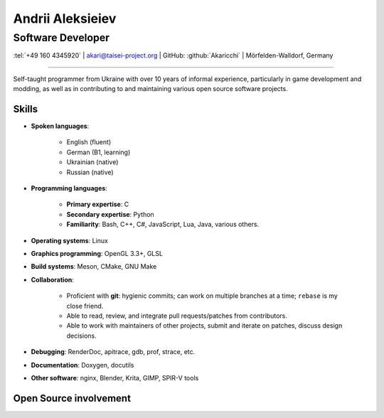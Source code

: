 
Andrii Aleksieiev
=================
------------------
Software Developer
------------------

.. class:: mid

  :tel:`+49 160 4345920` | akari@taisei-project.org | GitHub: :github:`Akaricchi` | Mörfelden-Walldorf, Germany

----

Self-taught programmer from Ukraine with over 10 years of informal experience, particularly in game development and 
modding, as well as in contributing to and maintaining various open source software projects.

Skills
------

* **Spoken languages**:
    
    * English (fluent)
    * German (B1, learning)
    * Ukrainian (native)
    * Russian (native)

* **Programming languages**:

    * **Primary expertise**: C
    * **Secondary expertise**: Python
    * **Familiarity**: Bash, C++, C#, JavaScript, Lua, Java, various others.

* **Operating systems**: Linux

* **Graphics programming**: OpenGL 3.3+, GLSL

* **Build systems**: Meson, CMake, GNU Make

* **Collaboration**:

    * Proficient with **git**: hygienic commits; can work on multiple branches at a time; ``rebase`` is my close friend.
    * Able to read, review, and integrate pull requests/patches from contributors.
    * Able to work with maintainers of other projects, submit and iterate on patches, discuss design decisions.

* **Debugging**: RenderDoc, apitrace, gdb, prof, strace, etc.

* **Documentation**: Doxygen, docutils

* **Other software**: nginx, Blender, Krita, GIMP, SPIR-V tools


Open Source involvement
-----------------------

.. project:: Taisei Project
  :url: https://taisei-project.org/
  :role: Contributor (2011 - 2013); Lead Developer (2017 - present)
 
  A free and open source Japanese-style "bullet hell" (Danmaku_) top-down shooter; a fangame of the `Touhou Project`_ 
  series. Original engine built with SDL, with a custom OpenGL 3.3 renderer. Written in C (GNU C11), with tooling 
  written in Python. Runs on any modern desktop OS and in the browser (via Emscripten_).

  * (Re-)wrote most of the engine, including but not limited to the renderer, audio, virtual filesystem, replay, live 
    reloading, and threaded asset loading subsystems. 
  * Designed and implemented a system for asynchronous programming of game logic and stages in C based on stackful 
    coroutines, with a macro-powered DSL. 
  * Designed and implemented a lot of the gameplay mechanics, stages, bullet patterns, and special effects. 


.. project:: Koishi
  :url: https://github.com/taisei-project/koishi
  :role: Lead Developer (2019 - present)
  
  A small, decently portable C11 library that implements asymmetric stackful coroutines (similar to Lua's coroutines, 
  but for native code). Supports many operating systems and CPU architectures. Modular design, can use boost.context 
  assembly routines, POSIX ucontext, Windows fibers, longjmp, Emscripten fibers, etc.

  Designed for use in `Taisei Project`_, but is general enough to be useful elsewhere.


.. project:: Emscripten
  :url: https://emscripten.org/
  :role: Contributor (2019 - present; intermittent)

  An LLVM-based suite of tools for compiling C/C++ applications to WebAssembly_, as well as a runtime to run them in 
  the browser.

  * Designed and implemented the Fibers_ API and runtime, a low-level context-switching primitive similar to POSIX 
    ucontext, based on Asyncify_.
  * Found and squished various random bugs in the runtime.


.. project:: Meson
  :url: https://mesonbuild.com/
  :role: Contributor (2017 - present; intermittent)

  A declarative build system written in Python, meant to be as fast and user-friendly as possible.

  `Taisei Project`_ uses Meson extensively.

  * I often test unstable revisions; identify, report, and fix bugs and regressions.

  * Proposed and implemented some minor features for my project's needs.

  * I maintain custom Meson build definitions for most of `Taisei Project`_'s dependencies, including SDL2_, 
    `Basis Universal`_, `SPIRV-Tools`_, glslang_, shaderc_, `SPIRV-Cross`_, libpng_, libwebp_, Freetype_, libzip_, 
    zlib_, ogg_, opus_, opusfile_


.. project:: RocketMinsta
  :url: https://github.com/kasymovga/RocketMinsta
  :role: Lead Developer (2011 - 2017)
    
  A formerly popular multi-feature mod for Nexuiz_, a defunct open source first-person arena shooter game. Features new 
  game types, bug fixes, server administration tools, updated graphics, Xonotic_ backports, and more. Written in a 
  dialect of QuakeC, an interpreted language for Quake 1-based engines.


.. project:: DarkPlacesRM
  :url: https://github.com/kasymovga/DarkPlacesRM
  :role: Fork Developer (2015 - 2017)
 
  A fork of the DarkPlaces engine which powers Nexuiz_ and Xonotic_. Features RocketMinsta_-specific extensions and 
  compatibility fixes.

  
.. project:: rmqcc
  :url: https://github.com/kasymovga/rmqcc
  :role: Fork Developer (2016 - 2017)

  A fork of fteqcc_, a QuakeC compiler, used to compile the RocketMinsta_ source code. Features various language 
  extensions and fixes. 


.. project:: ųz
  :url: https://github.com/Akaricchi/muz
  :role: Lead Developer (2015 - 2016)

  A beatmania-style rhythm game written in Python with a pygame frontend. Can load osu!mania beatmaps.


.. project:: This resume
  :url: https://akaricchi.github.io/resume
  :role: Author (2022 - present)
  
  An up to date HTML version of this resume is available at https://akaricchi.github.io/resume
  
  You have revision :revision:`.`, built on :date:`%b %d %Y %H:%M UTC`
  
  The source code is available at https://github.com/Akaricchi/resume


.. _Asyncify: https://kripken.github.io/blog/wasm/2019/07/16/asyncify.html
.. _Basis Universal: https://github.com/taisei-project/basis_universal
.. _Danmaku: https://en.wikipedia.org/wiki/Danmaku
.. _Fibers: https://emscripten.org/docs/api_reference/fiber.h.html
.. _Freetype: https://github.com/taisei-project/freetype2/tree/meson-2.10.1
.. _Nexuiz: http://www.alientrap.com/games/nexuiz/
.. _SDL2: https://github.com/taisei-project/SDL/tree/meson-2.0.20
.. _SPIRV-Cross: https://github.com/taisei-project/SPIRV-Cross/tree/meson-2021.01.15
.. _SPIRV-Tools: https://github.com/taisei-project/SPIRV-Tools/tree/meson-2020.7
.. _Touhou Project: https://en.wikipedia.org/wiki/Touhou_Project
.. _Xonotic: https://xonotic.org/
.. _fteqcc: https://www.fteqcc.org/
.. _glslang: https://github.com/taisei-project/glslang/tree/meson-11.2.0
.. _libpng: https://github.com/taisei-project/libpng/tree/meson-1.6.37
.. _libwebp: https://github.com/taisei-project/libwebp/tree/meson-1.2.0
.. _libzip: https://github.com/taisei-project/libzip/tree/meson-1.7.3.142
.. _ogg: https://github.com/taisei-project/ogg/tree/meson-1.3.4
.. _opus: https://github.com/taisei-project/opus/tree/meson-1.3.1
.. _opusfile: https://github.com/taisei-project/opusfile/tree/meson-0.12
.. _shaderc: https://github.com/taisei-project/shaderc/tree/meson-2020.5
.. _zlib: https://github.com/taisei-project/zlib/tree/meson-1.2.11
.. _WebAssembly: https://webassembly.org/

.. vim: tw=120 spell
